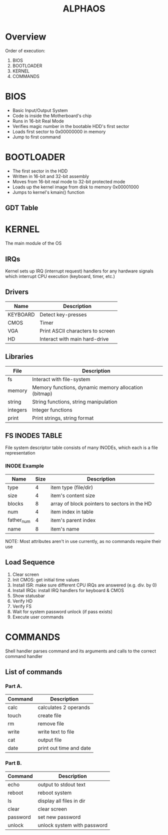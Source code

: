 #+TITLE: ALPHAOS
#+OPTIONS: toc:nil

* Overview
  Order of execution:

  1. BIOS
  2. BOOTLOADER
  3. KERNEL
  4. COMMANDS
* BIOS
  - Basic Input/Output System
  - Code is inside the Motherboard's chip
  - Runs in 16-bit Real Mode
  - Verifies magic number in the bootable HDD's first sector
  - Loads first sector to 0x00000000 in memory
  - Jump to first command
* BOOTLOADER
  - The first sector in the HDD
  - Written in 16-bit and 32-bit assembly
  - Moves from 16-bit real mode to 32-bit protected mode
  - Loads up the kernel image from disk to memory 0x00001000
  - Jumps to kernel's kmain() function
** GDT Table
   :PROPERTIES:
   :reveal_background: https://wiki.osdev.org/images/f/f3/GDT_Entry.png
   :reveal_background_trans: slide
   :END:
* KERNEL
  The main module of the OS
** IRQs
   Kernel sets up IRQ (interrupt request) handlers for any hardware signals which interrupt CPU execution (keyboard, timer, etc.)
** Drivers
   | Name         | Description                      |
   |--------------+----------------------------------|
   | KEYBOARD     | Detect key-presses               |
   | CMOS         | Timer                            |
   | VGA          | Print ASCII characters to screen |
   | HD           | Interact with main hard-drive    |
** Libraries
   | File     | Description                                          |
   |----------+------------------------------------------------------|
   | fs       | Interact with file-system                            |
   | memory   | Memory functions, dynamic memory allocation (bitmap) |
   | string   | String functions, string manipulation                |
   | integers | Integer functions                                    |
   | print    | Print strings, string format                         |
** FS INODES TABLE
   File system descriptor table consists of many INODEs, which each is a file representation
*** INODE Example
   | Name       | Size | Description                                  |
   |------------+------+----------------------------------------------|
   | type       |    4 | item type (file/dir)                         |
   | size       |    4 | item's content size                          |
   | blocks     |    8 | array of block pointers to sectors in the HD |
   | num        |    4 | item index in table                          |
   | father_num |    4 | item's parent index                          |
   | name       |    8 | item's name                                  |
   NOTE: Most attributes aren't in use currently, as no commands require their use
** Load Sequence
   1. Clear screen
   2. Init CMOS: get initial time values
   3. Install ISR: make sure different CPU IRQs are answered (e.g. div. by 0)
   4. Install IRQs: install IRQ handlers for keyboard & CMOS
   5. Show statusbar
   6. Verify HD
   7. Verify FS
   8. Wait for system password unlock (if pass exists)
   9. Execute user commands
* COMMANDS
  Shell handler parses command and its arguments and calls to the correct command handler
** List of commands
*** Part A.
   | Command  | Description                 |
   |----------+-----------------------------|
   | calc     | calculates 2 operands       |
   | touch    | create file                 |
   | rm       | remove file                 |
   | write    | write text to file          |
   | cat      | output file                 |
   | date     | print out time and date     |
*** Part B.
   | Command  | Description                 |
   |----------+-----------------------------|
   | echo     | output to stdout text       |
   | reboot   | reboot system               |
   | ls       | display all files in dir    |
   | clear    | clear screen                |
   | password | set new password            |
   | unlock   | unlock system with password |
